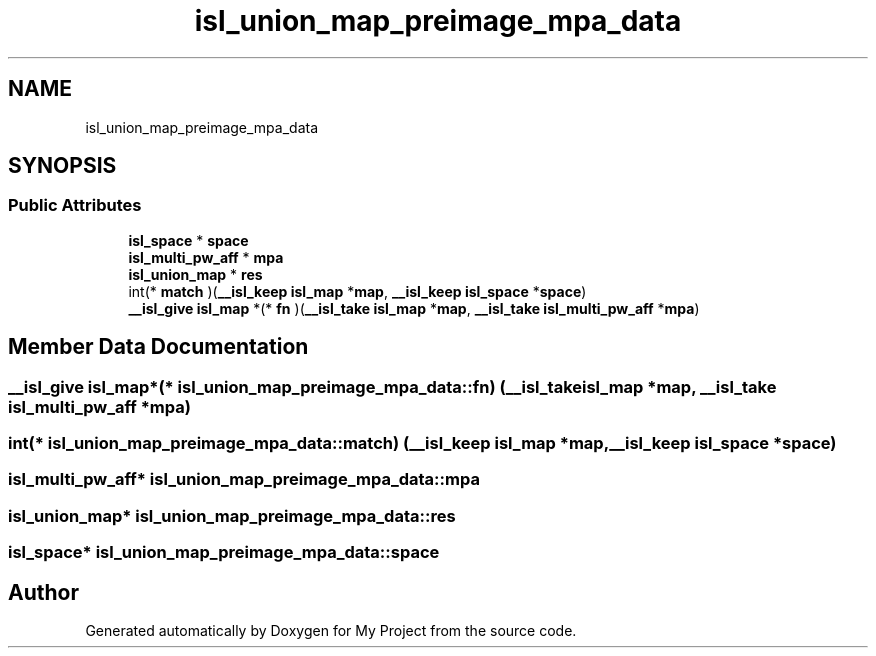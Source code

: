 .TH "isl_union_map_preimage_mpa_data" 3 "Sun Jul 12 2020" "My Project" \" -*- nroff -*-
.ad l
.nh
.SH NAME
isl_union_map_preimage_mpa_data
.SH SYNOPSIS
.br
.PP
.SS "Public Attributes"

.in +1c
.ti -1c
.RI "\fBisl_space\fP * \fBspace\fP"
.br
.ti -1c
.RI "\fBisl_multi_pw_aff\fP * \fBmpa\fP"
.br
.ti -1c
.RI "\fBisl_union_map\fP * \fBres\fP"
.br
.ti -1c
.RI "int(* \fBmatch\fP )(\fB__isl_keep\fP \fBisl_map\fP *\fBmap\fP, \fB__isl_keep\fP \fBisl_space\fP *\fBspace\fP)"
.br
.ti -1c
.RI "\fB__isl_give\fP \fBisl_map\fP *(* \fBfn\fP )(\fB__isl_take\fP \fBisl_map\fP *\fBmap\fP, \fB__isl_take\fP \fBisl_multi_pw_aff\fP *\fBmpa\fP)"
.br
.in -1c
.SH "Member Data Documentation"
.PP 
.SS "\fB__isl_give\fP \fBisl_map\fP*(* isl_union_map_preimage_mpa_data::fn) (\fB__isl_take\fP \fBisl_map\fP *\fBmap\fP, \fB__isl_take\fP \fBisl_multi_pw_aff\fP *\fBmpa\fP)"

.SS "int(* isl_union_map_preimage_mpa_data::match) (\fB__isl_keep\fP \fBisl_map\fP *\fBmap\fP, \fB__isl_keep\fP \fBisl_space\fP *\fBspace\fP)"

.SS "\fBisl_multi_pw_aff\fP* isl_union_map_preimage_mpa_data::mpa"

.SS "\fBisl_union_map\fP* isl_union_map_preimage_mpa_data::res"

.SS "\fBisl_space\fP* isl_union_map_preimage_mpa_data::space"


.SH "Author"
.PP 
Generated automatically by Doxygen for My Project from the source code\&.
